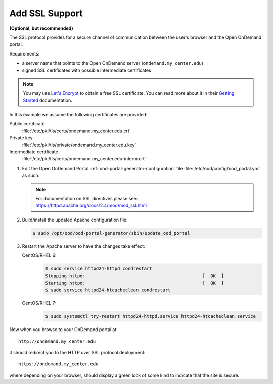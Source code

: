 .. _add-ssl:

Add SSL Support
===============

**(Optional, but recommended)**

The SSL protocol provides for a secure channel of communication between the
user's browser and the Open OnDemand portal.

Requirements:

- a server name that points to the Open OnDemand server
  (``ondemand.my_center.edu``)
- signed SSL certificates with possible intermediate certificates

.. note::

   You may use `Let's Encrypt`_ to obtain a free SSL certificate. You can read
   more about it in their `Getting Started`_ documentation.

.. _let's encrypt: https://letsencrypt.org/
.. _getting started: https://letsencrypt.org/getting-started/

In this example we assume the following certificates are provided:

Public certificate
  :file:`/etc/pki/tls/certs/ondemand.my_center.edu.crt`
Private key
  :file:`/etc/pki/tls/private/ondemand.my_center.edu.key`
Intermediate certificate
  :file:`/etc/pki/tls/certs/ondemand.my_center.edu-interm.crt`

#. Edit the Open OnDemand Portal :ref:`ood-portal-generator-configuration` file
   :file:`/etc/ood/config/ood_portal.yml` as such:

   .. code-block:: yaml
      :emphasize-lines: 6-

      # /etc/ood/config/ood_portal.yml
      ---

      # ...

      servername: ondemand.my_center.edu
      ssl:
        - 'SSLCertificateFile "/etc/pki/tls/certs/ondemand.my_center.edu.crt"'
        - 'SSLCertificateKeyFile "/etc/pki/tls/private/ondemand.my_center.edu.key"'
        - 'SSLCertificateChainFile "/etc/pki/tls/certs/ondemand.my_center.edu-interm.crt"'

   .. note::

      For documentation on SSL directives please see:
      https://httpd.apache.org/docs/2.4/mod/mod_ssl.html

#. Build/install the updated Apache configuration file:

   .. code-block:: console

      $ sudo /opt/ood/ood-portal-generator/sbin/update_ood_portal

#. Restart the Apache server to have the changes take effect:

   CentOS/RHEL 6:
     .. code-block:: console

        $ sudo service httpd24-httpd condrestart
        Stopping httpd:                                            [  OK  ]
        Starting httpd:                                            [  OK  ]
        $ sudo service httpd24-htcacheclean condrestart

   CentOS/RHEL 7:
     .. code-block:: console

        $ sudo systemctl try-restart httpd24-httpd.service httpd24-htcacheclean.service

Now when you browse to your OnDemand portal at::

  http://ondemand.my_center.edu

it should redirect you to the HTTP over SSL protocol deployment::

  https://ondemand.my_center.edu

where depending on your browser, should display a green lock of some kind to
indicate that the site is secure.
